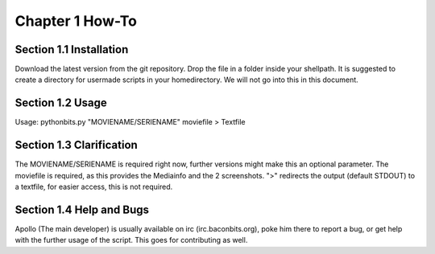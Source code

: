 Chapter 1 How-To
================
Section 1.1 Installation
------------------------
Download the latest version from the git repository. Drop the file in a folder inside your shellpath.
It is suggested to create a directory for usermade scripts in your homedirectory. We will not go into this in this document.

Section 1.2 Usage
-----------------
Usage: pythonbits.py "MOVIENAME/SERIENAME" moviefile > Textfile

Section 1.3 Clarification
-------------------------
The MOVIENAME/SERIENAME is required right now, further versions might make this an optional parameter. The moviefile is required, as this provides the Mediainfo and the 2 screenshots. ">" redirects the output (default STDOUT) to a textfile, for easier access, this is not required.

Section 1.4 Help and Bugs
-------------------------
Apollo (The main developer) is usually available on irc (irc.baconbits.org), poke him there to report a bug, or get help with the further usage of the script. This goes for contributing as well.